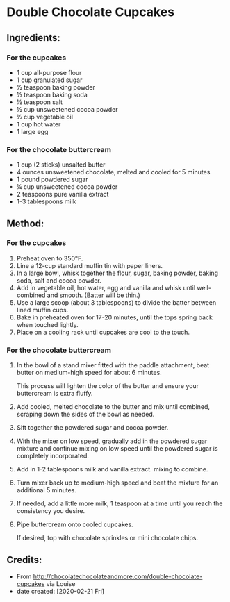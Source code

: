 #+STARTUP: showeverything
* Double Chocolate Cupcakes
** Ingredients:
*** For the cupcakes
- 1 cup all-purpose flour
- 1 cup granulated sugar
- ½ teaspoon baking powder
- ½ teaspoon baking soda
- ½ teaspoon salt
- ½ cup unsweetened cocoa powder
- ½ cup vegetable oil
- 1 cup hot water
- 1 large egg
*** For the chocolate buttercream
- 1 cup (2 sticks) unsalted butter
- 4 ounces unsweetened chocolate, melted and cooled for 5 minutes
- 1 pound powdered sugar
- ¼ cup unsweetened cocoa powder
- 2 teaspoons pure vanilla extract
- 1-3 tablespoons milk
** Method:
*** For the cupcakes
1. Preheat oven to 350°F.
2. Line a 12-cup standard muffin tin with paper liners.
3. In a large bowl, whisk together the flour, sugar, baking powder, baking soda, salt and cocoa powder.
4. Add in vegetable oil, hot water, egg and vanilla and whisk until well-combined and smooth. (Batter will be thin.)
5. Use a large scoop (about 3 tablespoons) to divide the batter between lined muffin cups.
6. Bake in preheated oven for 17-20 minutes, until the tops spring back when touched lightly.
7. Place on a cooling rack until cupcakes are cool to the touch.
*** For the chocolate buttercream
1. In the bowl of a stand mixer fitted with the paddle attachment, beat butter on medium-high speed for about 6 minutes.
   #+begin_note
   This process will lighten the color of the butter and ensure your buttercream is extra fluffy.
   #+end_note
2. Add cooled, melted chocolate to the butter and mix until combined, scraping down the sides of the bowl as needed.
3. Sift together the powdered sugar and cocoa powder.
4. With the mixer on low speed, gradually add in the powdered sugar mixture and continue mixing on low speed until the powdered sugar is completely incorporated.
5. Add in 1-2 tablespoons milk and vanilla extract. mixing to combine.
6. Turn mixer back up to medium-high speed and beat the mixture for an additional 5 minutes.
7. If needed, add a little more milk, 1 teaspoon at a time until you reach the consistency you desire.
8. Pipe buttercream onto cooled cupcakes.
   #+begin_tip
   If desired, top with chocolate sprinkles or mini chocolate chips.
   #+end_tip
** Credits:
- From http://chocolatechocolateandmore.com/double-chocolate-cupcakes via Louise
- date created: [2020-02-21 Fri]
